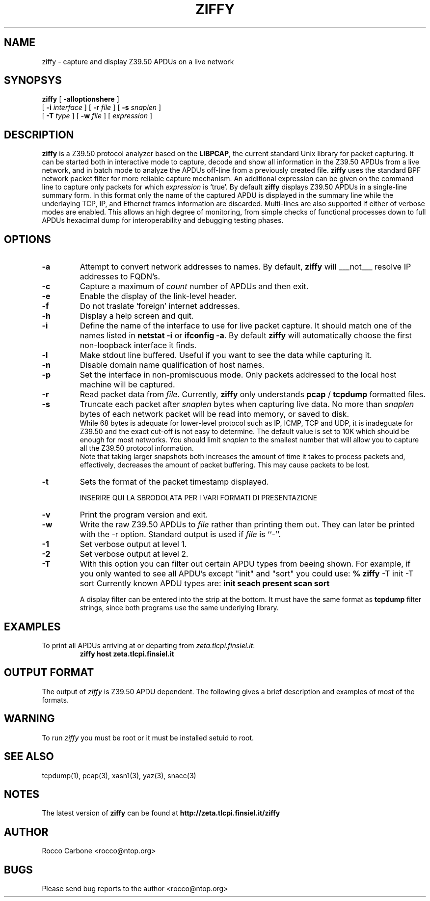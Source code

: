.\"
.\" -=-=-=-=-=-=-=-=-=-=-=-=-=-=-=-=-=-=-=-=-=-=-=-=-=-=-=-=-=-=-=-=-=-=-=-=-=-
.\" ziffy.1 - a promiscuous Z39.50 APDU sniffer for Ethernet
.\"
.\" Copyright (c) 1998 R. Carbone - Finsiel S.p.A.
.\" -=-=-=-=-=-=-=-=-=-=-=-=-=-=-=-=-=-=-=-=-=-=-=-=-=-=-=-=-=-=-=-=-=-=-=-=-=-
.\"
.\" This program is free software; you can redistribute it and/or modify
.\" it under the terms of the GNU General Public License as published by
.\" the Free Software Foundation; either version 2 of the License, or
.\" (at your option) any later version.
.\"
.\" This program is distributed in the hope that it will be useful,
.\" but WITHOUT ANY WARRANTY; without even the implied warranty of
.\" MERCHANTABILITY or FITNESS FOR A PARTICULAR PURPOSE.  See the
.\" GNU General Public License for more details.
.\"
.\" You should have received a copy of the GNU General Public License
.\" along with this program; if not, write to the Free Software
.\" Foundation, Inc., 59 Temple Place - Suite 330, Boston, MA 02111-1307, USA.
.\" 
.TH ZIFFY 1 "0.0.2" "28 December 1998" "The Z39.50 Network Sniffer"
.SH NAME
ziffy \- capture and display Z39.50 APDUs on a live network
.SH SYNOPSYS
.na
.B ziffy
[
.B \-alloptionshere
]
.br
.ti +6
[
.B \-i
.I interface
] [
.B \-r
.I file
]
[
.B \-s
.I snaplen
]
.br
.ti +8
[
.B \-T
.I type
]
[
.B \-w
.I file
]
[
.I expression
]
.br
.ad
.SH DESCRIPTION
\fBziffy\fR is a Z39.50 protocol analyzer based on the \fBLIBPCAP\fR,
the current standard Unix library for packet capturing. It can be started both in interactive
mode to capture, decode and show all information in the Z39.50 APDUs from a live network,
and in batch mode to analyze the APDUs off-line from a previously created file.
\fBziffy\fR uses the standard BPF network packet filter for more reliable capture mechanism.
An additional expression can be given on the command line to capture only packets
for which \fIexpression\fP is `true'.
By default \fBziffy\fR displays Z39.50 APDUs in a single-line summary form. In this format
only the name of the captured APDU is displayed in the summary line while the underlaying TCP,
IP, and Ethernet frames information are discarded.
Multi-lines are also supported if either of verbose modes are enabled.
This allows an high degree of monitoring, from simple checks of functional processes down
to full APDUs hexacimal dump for interoperability and debugging testing phases.
.SH OPTIONS
.TP
.B \-a
Attempt to convert network addresses to names. By default, \fBziffy\fR will ___not___
resolve IP addresses to FQDN's.
.TP
.B \-c
Capture a maximum of \fIcount\fP number of APDUs and then exit.
.TP
.B \-e
Enable the display of the link-level header.
.TP
.B \-f
Do not traslate `foreign' internet addresses.
.TP
.B \-h
Display a help screen and quit.
.TP
.B \-i
Define the name of the interface to use for live packet capture. It should match
one of the names listed in \*(L"\fBnetstat \-i\fR\*(R" or \*(L"\fBifconfig \-a\fR\*(R".
By default \fBziffy\fR will automatically choose the first non-loopback interface it finds.
.TP
.B \-l
Make stdout line buffered. Useful if you want to see the data while capturing it.
.TP
.B \-n
Disable domain name qualification of host names.
.TP
.B \-p
Set the interface in non-promiscuous mode. Only packets addressed to the local host machine
will be captured.
.TP
.B \-r
Read packet data from \fIfile\fR.  Currently, \fBziffy\fR only understands
\fBpcap\fR / \fBtcpdump\fR formatted files.
.TP
.B \-s
Truncate each packet after \fIsnaplen\fP bytes when capturing live data.
No more than \fIsnaplen\fR bytes of each network packet will be read into memory,
or saved to disk.
.br
While 68 bytes is adequate for lower-level protocol such as IP, ICMP, TCP and UDP,
it is inadeguate for Z39.50 and the exact cut-off is not easy to determine.
The default value is set to 10K which should be enough for most networks.
You should limit \fIsnaplen\fP to the smallest number that will allow you to
capture all the Z39.50 protocol information.
.br
Note that taking larger snapshots both increases the amount of time it takes to
process packets and, effectively, decreases the amount of packet buffering.
This may cause packets to be lost.
.TP
.B \-t
Sets the format of the packet timestamp displayed.

INSERIRE QUI LA SBRODOLATA PER I VARI FORMATI DI PRESENTAZIONE

.TP
.B \-v
Print the program version and exit.
.TP
.B \-w
Write the raw Z39.50 APDUs to \fIfile\fR rather than printing them out.
They can later be printed with the \-r option.
Standard output is used if \fIfile\fR is ``-''.
.TP
.B \-1
Set verbose output at level 1.
.TP
.B \-2
Set verbose output at level 2.
.TP
.B \-T
With this option you can filter out certain APDU types from beeing 
shown. For example, if you only wanted to see all APDU's except 
"init" and "sort" you could use:
.B % \fBziffy\fR -T init -T sort
Currently known APDU types are:
\fBinit\fR
\fBseach\fR
\fBpresent\fR
\fBscan\fR
\fBsort\fR


.Sp
A display filter can be entered into the strip at the bottom.  It must
have the same format as \fBtcpdump\fR filter strings, since both programs use
the same underlying library.
.SH EXAMPLES
.LP
To print all APDUs arriving at or departing from \fIzeta.tlcpi.finsiel.it\fP:
.RS
.nf
\fBziffy host zeta.tlcpi.finsiel.it\fP
.fi
.RE
.SH OUTPUT FORMAT
The output of \fIziffy\fP is Z39.50 APDU dependent. The following
gives a brief description and examples of most of the formats.
.SH WARNING
To run
.I ziffy
you must be root or it must be installed setuid to root.
.SH "SEE ALSO"
tcpdump(1), pcap(3), xasn1(3), yaz(3), snacc(3)
.SH NOTES
The latest version of \fBziffy\fR can be found at
\fBhttp://zeta.tlcpi.finsiel.it/ziffy\fR
.SH AUTHOR
Rocco Carbone <rocco@ntop.org>
.SH BUGS
Please send bug reports to the author <rocco@ntop.org>

